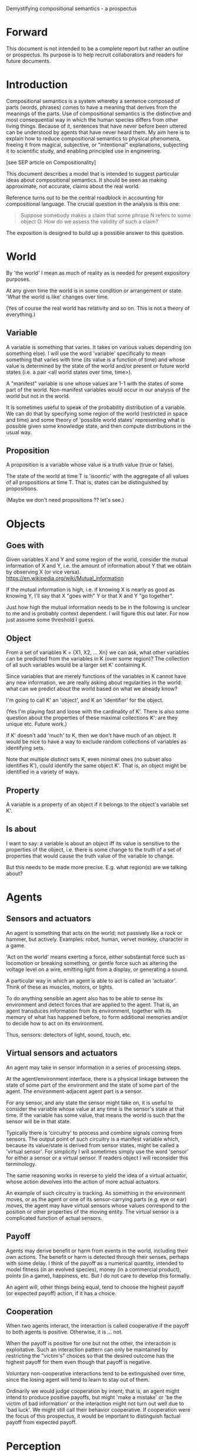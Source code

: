 Demystifying compositional semantics - a prospectus

* Forward

This document is not intended to be a complete report but rather an
outline or prospectus.  Its purpose is to help recruit collaborators
and readers for future documents.

* Introduction

Compositional semantics is a system whereby a sentence composed 
of parts (words, phrases) comes to have a meaning that derives from
the meanings 
of the parts.  Use of compositional semantics is the distinctive and
most consequential way in which the human species differs from other
living things.  Because of it, sentences that have
never before been uttered can be understood by agents that have never
heard them. My aim here is to explain how to reduce compositional
semantics to physical phenomena, freeing it from
magical, subjective, or "intentional" explanations,
subjecting it to scientific study, and enabling principled use in
engineering.

[see SEP article on Compositionality]

This document describes a model that is intended to suggest particular
ideas about compositional semantics.  It should be seen as making
approximate, not accurate, claims about the real world.

Reference turns out to be the central roadblock in accounting for
compositional language.  The crucial question in the analysis is this one:

    #+BEGIN_QUOTE
    Suppose somebody makes a claim that some phrase N refers to some
    object O.  How do we assess the validity of such a claim?
    #+END_QUOTE

The exposition is designed to build up a possible answer to this
question.

* World

By 'the world' I mean as much of reality as is needed for present
expository purposes.

At any given time the world is in some condition or arrangement or
state.  'What the world is like' changes over time.

(Yes of course the real world has relativity and so on.  This is not a
theory of everything.)

** Variable

A variable is something that varies.  It takes on various values
depending (on something else).  I will use the word 'variable'
specifically to mean something that varies with time (its value is a
function of time) and whose value is determined by the state of the
world and/or present or future world states (i.e. a pair <all world
states over time, time>).

A "manifest" variable is one whose values are 1-1 with the states of
some part of the world.  Non-manifest variables would occur in our
analysis of the world but not in the world.

It is sometimes useful to speak of the probability distribution of a
variable.  We can do that by specifying some region of the world
(restricted in space and time) and some theory of 'possible world
states' representing what is possible given some knowledge state, 
and then compute distributions in the usual way.

** Proposition

A proposition is a variable whose value is a truth value (true or false).

The state of the world at time T is 'isoontic' with the aggregate of
all values of all propositions at time T.  That is, states can be
distinguished by propositions.

(Maybe we don't need propositions ?? let's see.)

* Objects
** Goes with

Given variables X and Y and some region of the world, consider the
mutual information of X and Y, i.e. the amount of information about Y
that we obtain by observing X (or vice versa).
https://en.wikipedia.org/wiki/Mutual_information

If the mutual information is high, i.e. if knowing X is nearly as good
as knowing Y, I'll say that X "goes with" Y or that X and Y "go
together".

Just how high the mutual information needs to be in the following is
unclear to me and is probably context dependent.  I will figure this
out later.  For now just assume some threshold I guess.

** Object

From a set of variables K = {X1, X2, ... Xn} we can ask, what other
variables can be predicted from the variables in K (over some region)?
The collection of all such variables would be a larger set K'
containing K.

Since variables that are merely functions of the variables in K cannot
have any new information, we are really asking about regularities in
the world: what can we predict about the world based on what we
already know?

I'm going to call K' an 'object', and K an 'identifier' for the object.

(Yes I'm playing fast and loose with the cardinality of K'.  There is
also some question about the properties of these maximal collections
K': are they unique etc.  Future work.)

If K' doesn't add 'much' to K, then we don't have much of an object.
It would be nice to have a way to exclude random collections of
variables as identifying sets.

Note that multiple distinct sets K, even minimal ones (no subset
also identifies K'), could identify the same object K'.  That is, an
object might be identified in a variety of ways.

** Property

A variable is a property of an object if it belongs to the object's
variable set K'.

** Is about

I want to say: a variable is about an object iff its value is
sensitive to the properties of the object, i.e. there is some change
to the truth of a set of properties that would cause the truth value
of the variable to change.

But this needs to be made more precise.  E.g. what region(s) are we
talking about?

* Agents
** Sensors and actuators

An agent is something that acts on the world; not passively like a
rock or hammer, but actively.  Examples: robot, human, vervet monkey,
character in a game.

'Act on the world' means exerting a force, either substantial force
such as locomotion or breaking something, or gentle force such as
altering the voltage level on a wire, emitting light from a display,
or generating a sound.

A particular way in which an agent is able to act is called an
'actuator'.  Think of these as muscles, motors, or lights.

To do anything sensible an agent also has to be able to sense its
environment and detect forces that are applied to the agent.  That is, an
agent transduces information from its environment, together
with its memory of what has happened before, to form additional
memories and/or to decide how to act on its environment.

Thus, sensors: detectors of light, sound, touch, etc.

** Virtual sensors and actuators

An agent may take in sensor information in a series of processing steps.

At the agent/environment interface, there is a physical linkage
between the state of some part of the environment and the state of
some part of the agent.  The environment-adjacent agent part
is a sensor.

For any sensor, and any state the sensor might take on, it is useful
to consider the variable whose value at any time is the sensor's state
at that time.  If the variable has some value, that means the world is such
that the sensor will be in that state.

Typically there is 'circuitry' to process and combine signals coming
from sensors.  The output point of such circuitry is a manifest
variable which, because its value/state is derived from sensor states,
might be called a 'virtual sensor'.  For simplicity I will sometimes
simply use the word 'sensor' for either a sensor or a virtual sensor.
If readers object I will reconsider this terminology.

The same reasoning works in reverse to yield the idea of a virtual
actuator, whose action devolves into the action of more actual
actuators.

An example of such circuitry is tracking.  As something in the
environment moves, or as the agent or one of its sensor-carrying parts
(e.g. eye or ear) moves, the agent may have virtual sensors whose
values correspond to the position or other properties of the moving
entity.  The virtual sensor is a complicated function of actual
sensors.

** Payoff

Agents may derive benefit or harm from events in the world, including
their own actions.  The benefit or harm is detected through their
senses, perhaps with some delay.  I think of the payoff as a numerical
quantity, intended to model fitness (in an evolved species), money (in
a commercial product), points (in a game), happiness, etc.  But I do
not care to develop this formally.

An agent will, other things being equal, tend to choose the highest
payoff (or expected payoff) action, if it has a choice.

** Cooperation

When two agents interact, the interaction is called cooperative if the
payoff to both agents is positive.  Otherwise, it is ... not.

When the payoff is positive for one but not the other, the
interaction is exploitative.  Such an interaction pattern can only be
maintained by restricting the "victim's" choices so that the desired
outcome has the highest payoff for them even though that payoff is
negative.

Voluntary non-cooperative interactions tend to be extinguished over
time, since the losing agent will tend to learn to stay out of them.

Ordinarily we would judge cooperation by intent; that is, an agent
might intend to produce positive payoffs, but might 'make a mistake'
or 'be the victim of bad information' or the interaction might not
turn out well due to 'bad luck'.  We might still call their behavior
cooperative.  If cooperation were the focus of this prospectus, it
would be important to distinguish factual payoff from expected payoff.

* Perception

Common sense tells us that agents perceive objects, but this has to be
explained in terms of the apparatus built up so far (variables,
sensors, ...).

Sensors read the state the world; they obtain information from
the agent's environment.  The agent can detect which variables
(thus read) go which other ones, and can form 'object hypotheses'.
Object hypotheses help them make predictions, and good predictions
lead to high payoffs.

If two agents are together in a region, they are 'likely' to form
similar object hypotheses when 'looking at' the same parts of the
region.  This is because the same world has physically dictated
peripheral sensations to both agents.

And these object hypotheses are similarly likely to be compatible with
actual objects.  Manifest variables in a hypothesis 'go with'
theoretical variables derived from an object's state.

* Communication
** Channel

A channel connects two agents A and B so that they can interact.  One
agent, the 'speaker' or 'sender' or 'writer', can change the state of
the channel, and the other, the 'listener' or 'receiver' or 'reader',
can sense the state.

B is thereby connected indirectly to A's actuators, and A is connected
indirectly to B's sensors.  The forces involved are typically gentle.
Communication does not result in any direct physical payoff or loss to
the participants [notwithstanding the 'handicap principle' and
expensive media; TBD].

** Sentence

The state of a channel is called a 'call' or a 'sentence' or a 'message'.

An 'atomic' sentence is one without independently meaningful parts
(e.g. the call of a vervet monkey or cry of a baby).  A 'compound' or
'composed' sentence has parts (as in a multi-word sentence uttered by
an adult human or robot).

** Sayability

Suppose A is communicating with B over a channel.
A sentence is sayable in a context if, when A says it, the
outcome is a cooperative (positive payoff) interaction between A and B.

A positive payoff to B can result if the sentence 'provides useful
information'.  A is acting, in effect, as an extension of B's sensors.
Such sentences are called declarative.  They have an expected positive
payoff to B.  A may receive an indirect positive payoff via
reciprocation, inclusive fitness, amortization, or in some other way.

A positive payoff to A can result from B doing something on A's
behalf.  B is acting, in effect, as an extension of A's actuators.  We
call these imperative sentences.  They have an expected positive
payoff to A, and an indirect payoff to B.

A question is an imperative sentence that requests information (an
answer).

Conventionally we would speak of a sentence being true, rather than
being sayable, but there is no effective way to assess truth other
than by looking whether the sentence has a 'good' vs. 'bad' effect on
other agents.  Sayability is an idea that makes sense in terms of
biology and evolution; it does not require appeal to cognition or
metaphysics.  This is not to say truth is meaningless; it is just not
helpful in this analysis to attribute it to the agents' communication.

It many situations it would be natural to use sayability as evidence
of truth, and non-sayability as evidence of falsity, so it is easy and
probably not too harmful to confuse sayability and truth.

Sayability may not be directly observable, but we can get close.
  1. If an agent says S, it is probably sayable (in that context).
  2. If an agent does not say S when otherwise it might, maybe it's
     not sayable.
  3. If we have a way to ask an agent whether it thinks it would be OK
     to say S (if S is sayable), we might simply ask it.

** Sentence meaning

The meaning of a sentence is a proposition; specifically, a
proposition that is true if and only if the sentence is sayable.

Presumably the sentence is sayable (or not) _because_ the proposition
is true (false), but such causation would usually be complex.
Fortunately we don't need to understand what the causation is.

* Compositional communication
** Sentence parts

Sentences in natural language come in a variety of compositional
forms, but the canonical structure of a subject phrase composed with a
predicate phrase is at the core of language; everything else
(prepositional clauses, conjunctions, appositives, etc.) is an
elaboration.  I will stick to the canonical form because my aim is
only to explain reference, not all of language.

** Reference

We come to the motivating question now: Suppose somebody makes a claim
that some phrase N refers to some object O.  How do we assess the
validity of such a claim?

To drive home that this is a rigorous question free of metaphysics, we
can put it in software engineering terms: Suppose a piece of software
is said to use phrase N to refer to some object O.  How do we write a
unit test for that property?  Or, how would we detect a bug in the
program caused by an error in reference?

The model leads to the following definition of reference:

    #+BEGIN_QUOTE
    A noun phrase N refers to object O iff for every sentence S having
    N as its subject phrase, S means a proposition that is about O.
    #+END_QUOTE

(See above for 'means', 'proposition', and 'about'.)

This would predict, for example, that in learning 'what N refers to', an
agent learns the sayability of a number of sentences S that lexically
include N, and interpolates an object hypothesis (the referent of N)
that goes with the propositions that are the meanings of the sentences
S.

Every part of the model rests on a foundation of variables, sentences,
and sayability.  These are all external phenomena that can be observed
and measured.  There is no appeal to 'mental models' or 'concepts'.

We are led to this reduction because the foundation provides no
other choice.

How well this matches the way "reference" is used in ordinary language
remains to be seen.

** Predication

For compositionality, we need for both subjects and predicates to have
meaning independent of known sentences.  Object hypotheses liberate up
noun phrases from the sentences they inhabit and permit them to join
with new predicates, but we must also have some theory of the
independence of predicates.

I've been so busy with reference I haven't had time to nail this
down.  But my feeling is that it will end up being much easier than
reference.  My working hypothesis is that a predicate means a 'procedure'
that acts computationally on an object hypothesis to yield a truth
value.

An important case to consider is requests to make things.  "Make me an
omelet" has a reference to an omelet that does not yet exist, but will
exist after the request is carried out.  Computationally, the
predicate "Make me ---" operates not on the omelet, but on the omelet
hypothesis.  The hypothesis in turn can be consulted to determine what
ingredients should be used, by asking it what one would observe should
the request be successfully carried out.

** Assessing meaning and reference

Assays of meaning (sayability) cannot be exhaustive because we would
have to measure payoffs in a vast number of world states, while
controlling for agents' memories (experience).  This might be possible
in a laboratory setting, but is not practical in any realistic
setting.  We can, however, make pretty good hypotheses of meaning with
limited data, by applying common sense assumptions and seeking the
best hypotheses that fit available data.

Similarly, because there are so many predicate phrases that might
combine with noun phrase N to form sentences, we cannot enumerate and
test them all, and we may have to use heuristics to determine
reference.

These definitions of meaning and reference may be exact, but in
practice, meaning and reference are unknowable.  This may feel
unsatisfactory, but remember that there is no knowledge in science at
all, just hypotheses that fit available data better or worse than one
another.

* Other topics TBD
** Prior work

Leibniz, Frege, Russell, Wittgenstein, Quine, Millikan, Horwich,
Kripke, Gopnik, Harman, Yablo, many others.

Much indebted to Brian Cantwell Smith.

Not totally happy with Chomsky.

** Correction

Systems are typically not stable without mechanisms for correcting
deviations from 'normal' states.

When the system involves language, this means steering agents to
repair 'incorrect' behavior.

Incentives to make corrections have to come from within the system; in
the present case, from agent behaviors, which are guided by payoff
calculations.

So it would be nice to analyze payoffs and stability in relation to
sentence meaning: sentences that shouldn't be understood but are, or
shouldn't be said but are, and why they might be cooperative anyhow.

** Objects change

In order to make use of an object hypothesis when appropriate an agent
must be able to discriminate situations where the hypothesis is likely
to work (the object is 'identified') and those where it is not (what
is seen is not 'identified' as the object).

The framework implies some position on the Ship of Theseus.  What is it?

** Mereology

An object, and a part of that object, require different object
hypotheses.  Explain.

** Species
** Parsing
** Child development

Infants learn meaning quickly and apparently with very little data.
Is what an infant does consistent with what I've outlined?

** What does this have to do with HTTPrange-14?

The infamous HTTPrange-14 question hinged on what a particular kind of
URL (or URI) refers to, and years of bickering by many very clever
people didn't lead to any progress on the question.

https://en.wikipedia.org/wiki/HTTPRange-14

Standards are most successful when they are accompanied by good unit
tests, so in order to steer the group away from metaphysics and
bullying, I asked the question, how would someone write a unit test to
detect variance against _any_ requirement having to do with reference?
There was no answer to this question.
